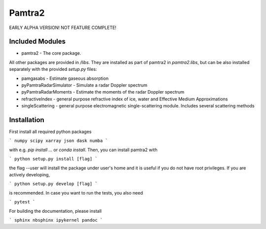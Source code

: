 Pamtra2
#######

EARLY ALPHA VERSION! NOT FEATURE COMPLETE!

Included Modules
================

* pamtra2 - The core package.

All other packages are provided in `/libs`. They are installed as part of pamtra2 in `pamtra2.libs`, but can be also installed separately with the provided `setup.py` files:

* pamgasabs - Estimate gaseous absorption
* pyPamtraRadarSimulator - Simulate a radar Doppler spectrum
* pyPamtraRadarMoments - Estimate the moments of the radar Doppler spectrum
* refractiveIndex - general purpose refractive index of ice, water and Effective Medium Approximations
* singleScattering - general purpose electromagnetic single-scattering module. Includes several scattering methods

Installation
============

First install all required python packages 

```
numpy
scipy
xarray
json
dask
numba
```

with e.g. `pip install ...` or `conda install`. Then, you can install pamtra2 
with

```
python setup.py install [flag]
```

the flag --user will install the package under user's home and it is useful if you do not have root privileges. If you are actively developing,

```
python setup.py develop [flag]
```

is recommended. In case you want to run the tests, you also need

```
pytest
```

For building the documentation, please install

```
sphinx
nbsphinx
ipykernel
pandoc
```

